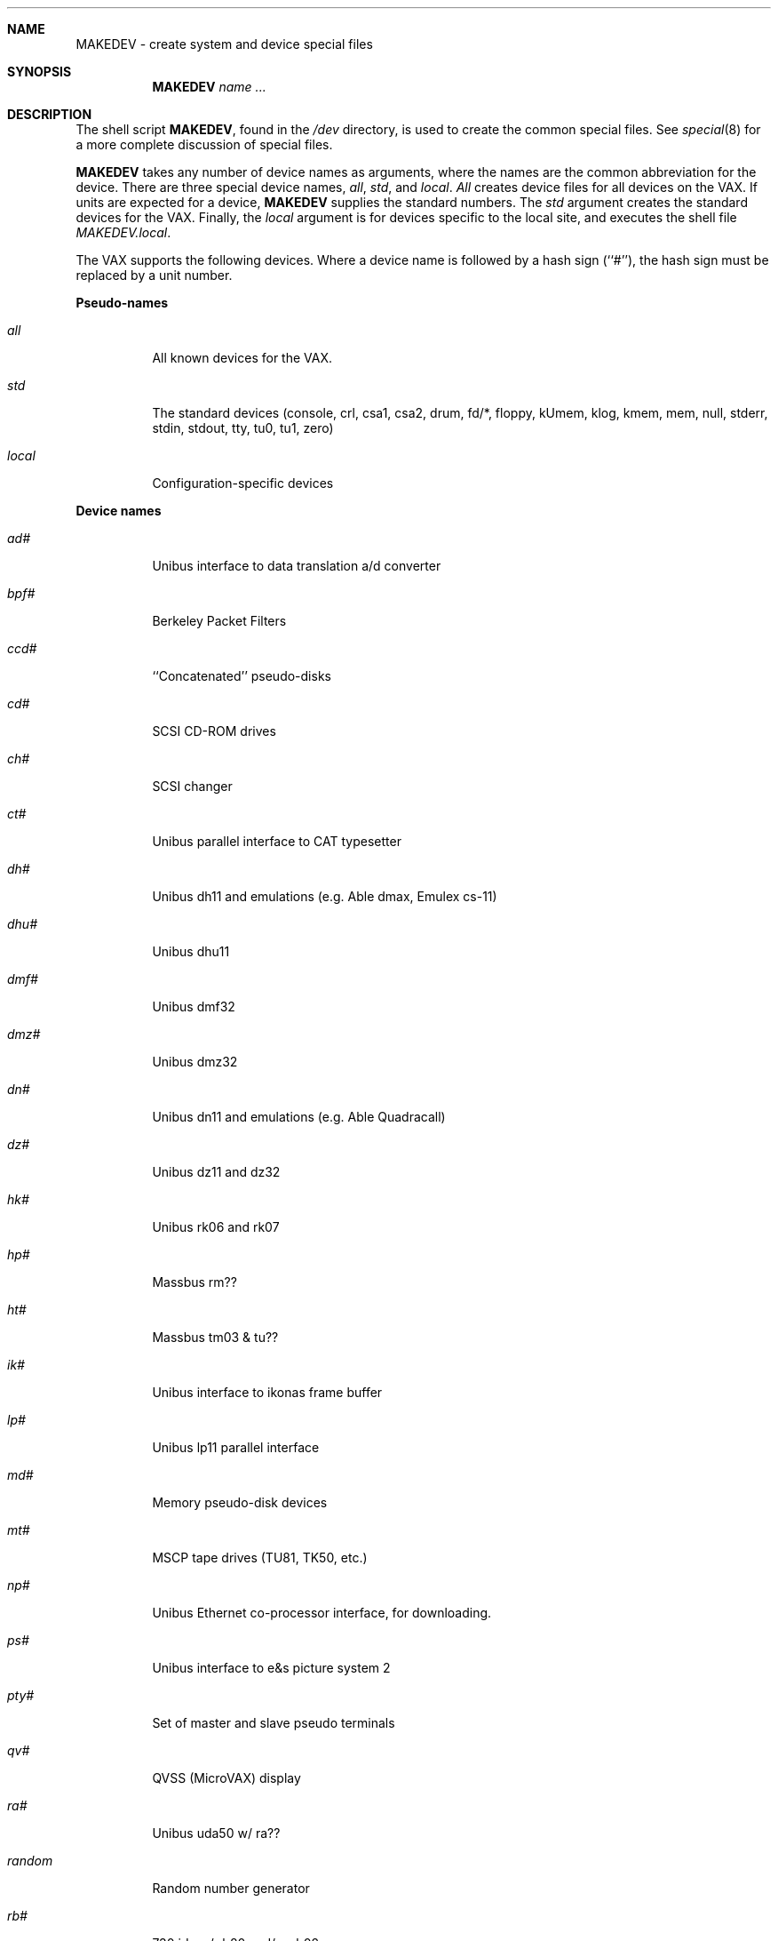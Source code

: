 .\"	$OpenBSD: src/share/man/man8/man8.vax/MAKEDEV.8,v 1.5 2000/10/13 04:09:23 aaron Exp $
.\" Copyright (c) 1991 The Regents of the University of California.
.\" All rights reserved.
.\"
.\" Redistribution and use in source and binary forms, with or without
.\" modification, are permitted provided that the following conditions
.\" are met:
.\" 1. Redistributions of source code must retain the above copyright
.\"    notice, this list of conditions and the following disclaimer.
.\" 2. Redistributions in binary form must reproduce the above copyright
.\"    notice, this list of conditions and the following disclaimer in the
.\"    documentation and/or other materials provided with the distribution.
.\" 3. All advertising materials mentioning features or use of this software
.\"    must display the following acknowledgement:
.\"	This product includes software developed by the University of
.\"	California, Berkeley and its contributors.
.\" 4. Neither the name of the University nor the names of its contributors
.\"    may be used to endorse or promote products derived from this software
.\"    without specific prior written permission.
.\"
.\" THIS SOFTWARE IS PROVIDED BY THE REGENTS AND CONTRIBUTORS ``AS IS'' AND
.\" ANY EXPRESS OR IMPLIED WARRANTIES, INCLUDING, BUT NOT LIMITED TO, THE
.\" IMPLIED WARRANTIES OF MERCHANTABILITY AND FITNESS FOR A PARTICULAR PURPOSE
.\" ARE DISCLAIMED.  IN NO EVENT SHALL THE REGENTS OR CONTRIBUTORS BE LIABLE
.\" FOR ANY DIRECT, INDIRECT, INCIDENTAL, SPECIAL, EXEMPLARY, OR CONSEQUENTIAL
.\" DAMAGES (INCLUDING, BUT NOT LIMITED TO, PROCUREMENT OF SUBSTITUTE GOODS
.\" OR SERVICES; LOSS OF USE, DATA, OR PROFITS; OR BUSINESS INTERRUPTION)
.\" HOWEVER CAUSED AND ON ANY THEORY OF LIABILITY, WHETHER IN CONTRACT, STRICT
.\" LIABILITY, OR TORT (INCLUDING NEGLIGENCE OR OTHERWISE) ARISING IN ANY WAY
.\" OUT OF THE USE OF THIS SOFTWARE, EVEN IF ADVISED OF THE POSSIBILITY OF
.\" SUCH DAMAGE.
.\"
.\"	from: @(#)MAKEDEV.8	5.2 (Berkeley) 3/22/91
.\"
.Dd March 22, 1991
.Dt MAKEDEV 8
.Sh NAME
MAKEDEV \- create system and device special files
.Sh SYNOPSIS
.Nm MAKEDEV
.Ar name
.Ar ...
.Sh DESCRIPTION
The shell script
.Nm MAKEDEV ,
found in the
.Pa /dev
directory, is used to create the common special
files.
See
.Xr special 8
for a more complete discussion of special files.
.Pp
.Nm MAKEDEV
takes any number of device names as arguments, where the names are
the common abbreviation for the device.
There are three special device names,
.Ar all ,
.Ar std ,
and
.Ar local .
.Ar All
creates device files for all devices on the VAX. If units are expected for
a device,
.Nm MAKEDEV
supplies the standard numbers. The
.Ar std
argument creates the standard devices for the VAX.  Finally, the
.Ar local
argument is for devices specific to the local site, and executes the
shell file
.Pa MAKEDEV.local .
.Pp
The VAX supports the following devices.
Where a device name is followed by a hash sign (``#''), the hash sign
must be replaced by a unit number.
.Pp
.Sy Pseudo\-names
.Bl -tag -width indent
.It Ar all
All known devices for the VAX.
.It Ar std
The standard devices (console, crl, csa1, csa2, drum, fd/*, floppy,
kUmem, klog, kmem, mem, null, stderr, stdin, stdout, tty, tu0, tu1, zero)
.It Ar local
Configuration\-specific devices
.El
.Pp
.Sy Device names
.Bl -tag -width indent
.It Ar ad#
Unibus interface to data translation a/d converter
.It Ar bpf#
Berkeley Packet Filters
.It Ar ccd#
``Concatenated'' pseudo-disks
.It Ar cd#
SCSI CD-ROM drives
.It Ar ch#
SCSI changer
.It Ar ct#
Unibus parallel interface to CAT typesetter
.It Ar dh#
Unibus dh11 and emulations (e.g. Able dmax, Emulex cs-11)
.It Ar dhu#
Unibus dhu11
.It Ar dmf#
Unibus dmf32
.It Ar dmz#
Unibus dmz32
.It Ar dn#
Unibus dn11 and emulations (e.g. Able Quadracall)
.It Ar dz#
Unibus dz11 and dz32
.It Ar hk#
Unibus rk06 and rk07
.It Ar hp#
Massbus rm??
.It Ar ht#
Massbus tm03 & tu??
.It Ar ik#
Unibus interface to ikonas frame buffer
.It Ar lp#
Unibus lp11 parallel interface
.It Ar md#
Memory pseudo-disk devices
.It Ar mt#
MSCP tape drives (TU81, TK50, etc.)
.It Ar np#
Unibus Ethernet co-processor interface, for downloading.
.It Ar ps#
Unibus interface to e&s picture system 2
.It Ar pty#
Set of master and slave pseudo terminals
.It Ar qv#
QVSS (MicroVAX) display
.It Ar ra#
Unibus uda50 w/ ra??
.It Ar random
Random number generator
.It Ar rb#
730 idc w/ rb80 and/or rb02
.It Ar rl#
Unibus rl02
.It Ar rx#
Unibus rx211 floppy disk
.It Ar sd#
SCSI disks
.It Ar ss#
SCSI scanner
.It Ar st#
SCSI tape drives
.It Ar tm#
Unibus tm11 & te10 emulations (e.g. Emulex tc-11)
.It Ar ts#
Unibus ts11
.It Ar ttyv0
QVSS (MicroVAX) display reserved pty
.It Ar uk#
SCSI unknown
.It Ar up#
Other Unibus devices (e.g. on Emulex sc-21v controller)
.It Ar ut#
Unibus TU45 emulations (e.g. 9700)
.It Ar uu#
TU58 cassettes on dl11 controller
.It Ar va#
Unibus Varian parallel interface
.It Ar vnd#
``File'' pseudo-disks
.It Ar vp#
Unibus Versatec parallel interface
.El
.Pp
.Sh FILES
.Bl -tag -width XXXX -compact
.It Pa /dev
The special file directory.
.El
.Sh SEE ALSO
.Xr mknod 8 ,
.Xr intro 4 ,
.Xr config 8 ,
.Xr special 8
